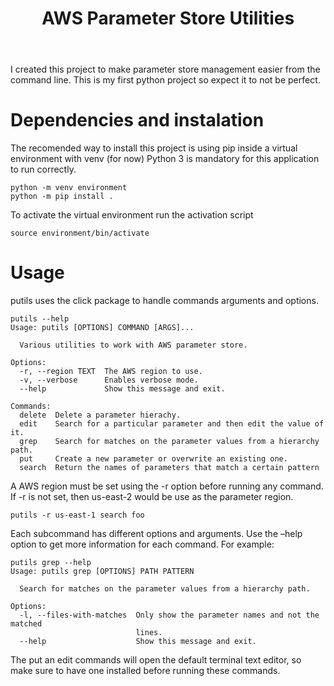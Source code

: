 #+TITLE: AWS Parameter Store Utilities

I created this project to make parameter store management easier from the command line.
This is my first python project so expect it to not be perfect.

* Dependencies and instalation
The recomended way to install this project is using pip inside a virtual environment with venv (for now)
Python 3 is mandatory for this application to run correctly.
#+begin_src shell
python -m venv environment
python -m pip install .
#+end_src
To activate the virtual environment run the activation script
#+begin_src shell
source environment/bin/activate
#+end_src

* Usage
putils uses the click package to handle commands arguments and options.
#+begin_src shell
putils --help
Usage: putils [OPTIONS] COMMAND [ARGS]...

  Various utilities to work with AWS parameter store.

Options:
  -r, --region TEXT  The AWS region to use.
  -v, --verbose      Enables verbose mode.
  --help             Show this message and exit.

Commands:
  delete  Delete a parameter hierachy.
  edit    Search for a particular parameter and then edit the value of it.
  grep    Search for matches on the parameter values from a hierarchy path.
  put     Create a new parameter or overwrite an existing one.
  search  Return the names of parameters that match a certain pattern
#+end_src
A AWS region must be set using the -r option before running any command. If -r is not set, then us-east-2 would be use as the parameter region.
#+begin_src shell
putils -r us-east-1 search foo
#+end_src

Each subcommand has different options and arguments. Use the --help option to get more information for each command.
For example:
#+begin_src shell
putils grep --help
Usage: putils grep [OPTIONS] PATH PATTERN

  Search for matches on the parameter values from a hierarchy path.

Options:
  -l, --files-with-matches  Only show the parameter names and not the matched
                            lines.
  --help                    Show this message and exit.
#+end_src

The put an edit commands will open the default terminal text editor, so make sure to have one installed before running these commands.
